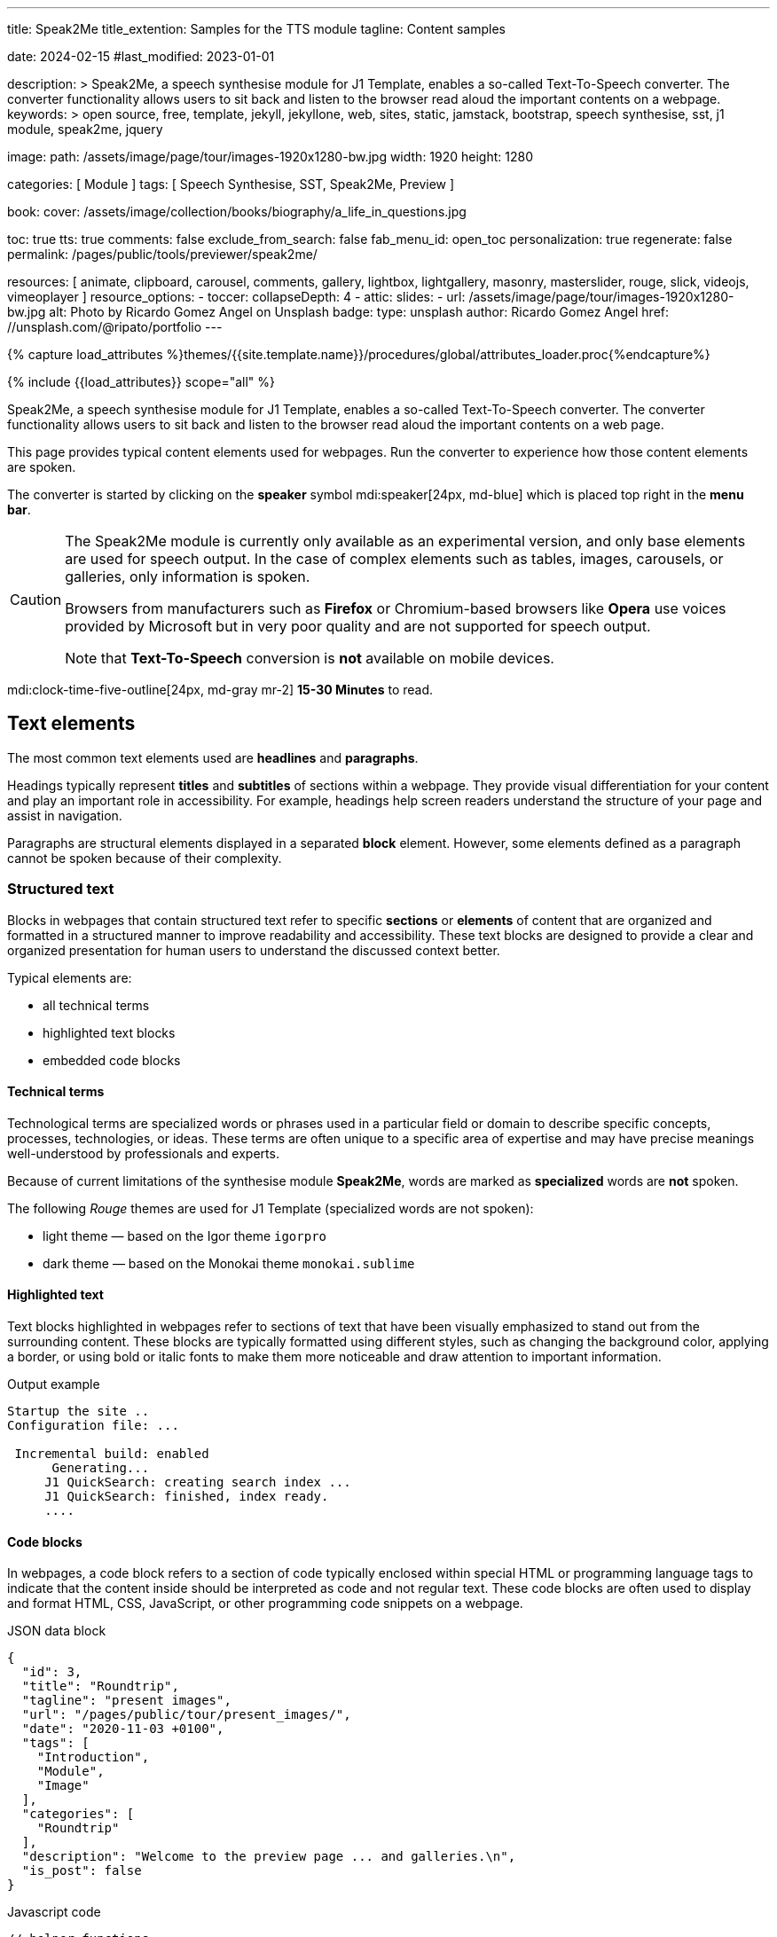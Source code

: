 ---
title:                                  Speak2Me
title_extention:                        Samples for the TTS module
tagline:                                Content samples

date:                                   2024-02-15
#last_modified:                         2023-01-01

description: >
                                        Speak2Me, a speech synthesise module for J1 Template, enables a so-called
                                        Text-To-Speech converter. The converter functionality allows users to sit
                                        back and listen to the browser read aloud the important contents on a
                                        webpage.
keywords: >
                                        open source, free, template, jekyll, jekyllone, web,
                                        sites, static, jamstack, bootstrap,
                                        speech synthesise, sst, j1 module, speak2me, jquery

image:
  path:                                 /assets/image/page/tour/images-1920x1280-bw.jpg
  width:                                1920
  height:                               1280

categories:                             [ Module ]
tags:                                   [ Speech Synthesise, SST, Speak2Me, Preview ]

book:
  cover:                                /assets/image/collection/books/biography/a_life_in_questions.jpg

toc:                                    true
tts:                                    true
comments:                               false
exclude_from_search:                    false
fab_menu_id:                            open_toc
personalization:                        true
regenerate:                             false
permalink:                              /pages/public/tools/previewer/speak2me/

resources:                              [
                                          animate,
                                          clipboard, carousel, comments,
                                          gallery, lightbox, lightgallery,
                                          masonry, masterslider, rouge, slick,
                                          videojs, vimeoplayer
                                        ]
resource_options:
  - toccer:
      collapseDepth:                    4
  - attic:
      slides:
        - url:                          /assets/image/page/tour/images-1920x1280-bw.jpg
          alt:                          Photo by Ricardo Gomez Angel on Unsplash
          badge:
            type:                       unsplash
            author:                     Ricardo Gomez Angel
            href:                       //unsplash.com/@ripato/portfolio
---

// Page Initializer
// =============================================================================
// Enable the Liquid Preprocessor
:page-liquid:

// Set (local) page attributes here
// -----------------------------------------------------------------------------
// :page--attr:                         <attr-value>

//  Load Liquid procedures
// -----------------------------------------------------------------------------
{% capture load_attributes %}themes/{{site.template.name}}/procedures/global/attributes_loader.proc{%endcapture%}

// Load page attributes
// -----------------------------------------------------------------------------
{% include {{load_attributes}} scope="all" %}

// Page content
// ~~~~~~~~~~~~~~~~~~~~~~~~~~~~~~~~~~~~~~~~~~~~~~~~~~~~~~~~~~~~~~~~~~~~~~~~~~~~~
// https://github.com/mdn/dom-examples/tree/main/web-speech-api
// https://mdn.github.io/dom-examples/web-speech-api/speak-easy-synthesis/
// https://stackoverflow.com/questions/11279291/a-good-text-to-speech-javascript-library
// https://github.com/acoti/articulate.js
// https://codepen.io/meetselva/pen/EVaLmP
//

[role="dropcap"]
Speak2Me, a speech synthesise module for J1 Template, enables a so-called
Text-To-Speech converter. The converter functionality allows users to sit
back and listen to the browser read aloud the important contents on a web
page.

This page provides typical content elements used for webpages. Run the
converter to experience how those content elements are spoken.

[role="mb-4"]
The converter is started by clicking on the *speaker* symbol
mdi:speaker[24px, md-blue] which is placed top right in the *menu bar*.

[CAUTION]
====
The Speak2Me module is currently only available as an experimental version,
and only base elements are used for speech output. In the case of complex
elements such as tables, images, carousels, or galleries, only information
is spoken.

Browsers from manufacturers such as *Firefox* or Chromium-based browsers
like *Opera* use voices provided by Microsoft but in very poor quality and
are not supported for speech output.

Note that *Text-To-Speech* conversion is *not* available on mobile devices.
====

[role="mt-4"]
mdi:clock-time-five-outline[24px, md-gray mr-2]
*15-30 Minutes* to read.

// Include sub-documents (if any)
// -----------------------------------------------------------------------------
[role="mt-5"]
== Text elements

The most common text elements used are *headlines* and *paragraphs*.

Headings typically represent *titles* and *subtitles* of sections within a
webpage. They provide visual differentiation for your content and play
an important role in accessibility. For example, headings help screen readers
understand the structure of your page and assist in navigation.

Paragraphs are structural elements displayed in a separated *block* element.
However, some elements defined as a paragraph cannot be spoken because of
their complexity.

[role="mt-4"]
=== Structured text

Blocks in webpages that contain structured text refer to specific *sections*
or *elements* of content that are organized and formatted in a structured
manner to improve readability and accessibility. These text blocks are
designed to provide a clear and organized presentation for human users to
understand the discussed context better.

Typical elements are:

* all technical terms
* highlighted text blocks
* embedded code blocks

[role="mt-4"]
==== Technical terms

Technological terms are specialized words or phrases used in a particular
field or domain to describe specific concepts, processes, technologies,
or ideas. These terms are often unique to a specific area of expertise
and may have precise meanings well-understood by professionals and
experts.

Because of current limitations of the synthesise module *Speak2Me*, words
are marked as *specialized* words are *not* spoken.

The following _Rouge_ themes are used for J1 Template (specialized words are
not spoken):

* light theme — based on the Igor theme `igorpro`
* dark theme — based on the Monokai theme `monokai.sublime`

[role="mt-4"]
==== Highlighted text

Text blocks highlighted in webpages refer to sections of text that have
been visually emphasized to stand out from the surrounding content. These
blocks are typically formatted using different styles, such as changing
the background color, applying a border, or using bold or italic fonts to
make them more noticeable and draw attention to important information.

[role="mt-4 mb-5"]
.Output example
----
Startup the site ..
Configuration file: ...

 Incremental build: enabled
      Generating...
     J1 QuickSearch: creating search index ...
     J1 QuickSearch: finished, index ready.
     ....
----

[role="mt-4"]
==== Code blocks

In webpages, a code block refers to a section of code typically enclosed
within special HTML or programming language tags to indicate that the content
inside should be interpreted as code and not regular text. These code blocks
are often used to display and format HTML, CSS, JavaScript, or other
programming code snippets on a webpage.

.JSON data block
[source, json, role="noclip"]
----
{
  "id": 3,
  "title": "Roundtrip",
  "tagline": "present images",
  "url": "/pages/public/tour/present_images/",
  "date": "2020-11-03 +0100",
  "tags": [
    "Introduction",
    "Module",
    "Image"
  ],
  "categories": [
    "Roundtrip"
  ],
  "description": "Welcome to the preview page ... and galleries.\n",
  "is_post": false
}
----

[role="mt-4 mb-5"]
.Javascript code
[source, javascript]
----
// helper functions
//
function styleSheetLoaded(styleSheet) {
  var sheets     = document.styleSheets,
      stylesheet = sheets[(sheets.length - 1)];

  // find CSS file 'styleSheetName' in document
  for(var i in document.styleSheets) {
    if(sheets[i].href && sheets[i].href.indexOf(styleSheet) > -1) {
      return true;;
    }
  }
}
----

[role="mt-4"]
==== Quotations

Elements that povide quotations in webpages are used to visually highlight an
excerpt. They are designed to stand out from the regular text and clarify that
the content is from another person, website, or any external source.

Example of a *single* line quote:

"Don't do stupid things twice. The selection is too big for that."
-- Jean-Paul Sartre

Example of a *multiline* line written quote:

[quote, Albert Einstein]
____
What frightens me is not the destructive power of the bomb,
but the explosive power of the human heart for evil.
____

[role="mt-4"]
==== Parallax Quote

To show a more eye-catching quote, a parallax quote can be used.

++++
<div id="banner_home_parallax" class="elevated-z0"></div>
++++

[role="mt-4"]
Parallax quotes are used typically on landing pages to present e.g. the
general idea of a website or can be used as an delimiter element on
webpages.

[role="mt-4"]
=== Ordered text

Headlines and paragraphs are commonly used to structure the content of a
webpage, making it more readable. See such a structure below that is
typically used in larger text like articles, or books.

[role="mt-4"]
==== Chapter One

    Tyrion Lannister stood resolute upon the prow of the majestic vessel,
the Wind's Grace, its timeworn planks creaking beneath his weight.

[role="mt-4"]
===== Section One

    It was a gusty tempest, much like the swirling turmoil that had
beset his life ever since he had been forced to flee the shores of
Westeros.

[role="mt-5"]
== Links

Elements for linking are an essential part of all webpages. They allow users
to navigate between different *pages* and *websites*. In HTML, links are
created by using the anchor tag `<a>`. The anchor tag defines a hyperlink, a
*clickable* element, that takes the user to *another* webpage or a specific
location on the *same* page.

[role="mt-4"]
=== Inline Links

Links are place inline a text are hyperlinks embedded directly within the
content of a paragraph or any other text element on a webpage. Inline links
allow users to navigate to other webpages, resources, or sections of the same
page by clicking on the linked *text* element.

[role="mt-4"]
==== Inline Link Example

All websites created by _Jekyll_ are based on Themes, a template system to
ease the creation process of webpages, design, styles, navigation elements
and more. For a wide range of website types, the
link:{url-jamstack-club--j1-theme}[J1 Theme, {browser-window--new}]
accessible at the Jamstack Club can be used. Check the preview function and,
if the Jekyll Theme meet your needs, you can create a example web from here:
link:{url-j1--rocketstart}[Rocketstart, {browser-window--new}] to create a
site on the Internet in minutes.

[role="mt-4"]
=== Link Block

A *block* of links refers to a section in a webpage containing a collection
of organized hyperlinks. These links lead to different pages, resources, or
external websites. Such blocks are commonly used to present links to point
the reader to related content resources.

[role="mt-4"]
==== Link Block Example

Find more to know: +
mdi:link-variant[24px, md-gray mr-2 ml-3]
J1 Theme at link:{url-jamstack-club--j1-theme}[Jamstack Club, {browser-window--new}] +
mdi:link-variant[24px, md-gray mr-2 ml-3]
Popular SSGs and Themes at link:{url-jamstack-club--themes}[Jamstack Club, {browser-window--new}] +
mdi:link-variant[24px, md-gray mr-2 ml-3]
Popular SSGs and Themes at link:{url-jekyll-themes--home}[Jekyll Themes, {browser-window--new}]

[role="mt-5"]
== Information Blocks

Elements for users' information draw the reader to certain statements by
labeling them as priorities displayed in separate blocks. The J1 template
system provides five types shown by the following examples.

[NOTE]
====
Blocks of type *note* give additional details on the currently
discussed topic that may help the reader to understand the following
content better.
====

[TIP]
====
An *Information* block of type *tip* provides facts that may help
the reader *to go further* or points to additional *options* available
that can be used.
====

[IMPORTANT]
====
Blocks of type *important* provide facts that should be
remembered.
====

[WARNING]
====
Blocks of type *warning* advise readers to act carefully and point to
potential risks or trippings.
====

[CAUTION]
====
A block of type *caution* instructs readers of potential danger,
harm, or consequences for the wrong usage.
====


[role="mt-5"]
== Tables

Elements displayed as tables are used to organize and present data in a
structured format. Tables consist of rows and columns, and they are primarily
used to present tabular data such as technical data and other types of
information that require a grid-like layout.

.Files and Folders
[cols="4a, 8a", width="100%", options="header", role="rtable mt-4"]
|===
|File\|Folder |Description

|`_config.yml`
|Stores all *side-wide* used configuration data. Many of these options can
be specified from the command line executable but it's easier to specify
them in a file so you don't have to remember them.

|`_drafts`
|Drafts are unpublished posts. The format of these files is without a
date: `title.MARKUP`.

|===


[role="mt-5"]
== Lists

List elements are used to organize and present information in a structured
and easily readable format. Those elements are commonly used for creating
navigation menus and content outlines, steps in a process, and various other
scenarios where a structured presentation of information is required.

[role="mt-4"]
=== Unordered list

A unordered list represents a collection of items where the order of the
items is not significant. The list elements are typically displayed with
bullet points, or other marker symbols, preceding each item.

An unordered list may look-alike:

* _Windows_, _Linux_ and _MacOS_ platforms supported
* _Jekyll_ v4 Support and _Ruby_ v3 Support
* Asciidoc and Markdown Support

[role="mt-4"]
=== Ordered list

A ordered list is a way to present a list of items in a specific order,
where each item is preceded by a sequential number or letter. It's often
used when you want to display information step-by-step or hierarchically.

Here's an example of how an ordered list is displayed:

. _Bootstrap_ extensions included
. _Asciidoctor_ extensions included
. Infinite Scoll Support

[role="mt-4"]
=== Definition list

A definition list is a element used to create a list of terms and their
corresponding definitions. It typically present a glossary, a set of
key-value pairs, or any situation where you have to associate terms with
their explanations.

[role="mt-4"]
Performance::
One of the main advantages of using a static site is that it is unbelievably
fast to load. When the user requests a page, there is no need to request
a database to generate the page itself. All the content is already placed
in one HTML file.

Security::
Say goodbye to hacking and security issues issued every week. A static site
has no database or other complex underlying interdependent parts. Indeed,
your site will have fewer footprints and security issues since it
only loads plain HTML files.

[role="mt-5"]
== Images

There are two general types of image used on webpages: block and inline
images.

[role="mt-4"]
=== Inline image

An image placed *inline* is displayed in the flow of another element, such
as a paragraph block.

[role="mt-4"]
image:{{page.book.cover}}[height=480, role="mr-4 mb-2 float-left"]

His working life has been defined by questions. *Why is this bastard
lying to me?* was at the front of his mind as he conducted every interview.
But it wasn't just politicians. Paxman's interviews with Dizzee Rascal,
David Bowie, Russell Brand, Vivienne Westwood are legendary.

He discussed belief with religious leaders and philosophers, economics
with CEOs and bankers, books with writers and art and theatre with artists.

After 22 years on University Challenge, Paxman is also the longest-serving
active quizmaster on British television. Now, in these long-awaited memoirs,
he spills the beans behind four decades in front of the camera.

He offers reflections and stories from a career that has taken him as a
reporter to many of the world's war zones and trouble spots - Central America,
Beirut, Belfast, to the studios of Tonight, Panorama, Breakfast Time, the
Six O'clock News. Filled with candid stories about the great, the good and
the rotters that have crossed his path, his memoirs are as magnetic to read
as Paxman is to watch.
In that book, Paxman tells some terrific stories and laughs at much of the
silliness in the world. A Life in Questions charts the life of the greatest
political interviewer of our time.

[role="mt-4"]
=== Block image

A *block* image is displayed as a *discrete* element on its own line in a
document. Webpages use block images for various purposes to enhance
visual appeal, convey information, and improve the overall user experience.

image::/assets/image/page/panels/responsive-text-1920x800.jpg[{{page.title}}, width=1280, role="mb-4"]

[role="mt-4 mb-5"]
[NOTE]
====
Carefully chosen and well-placed images can significantly enhance the overall
effectiveness of a webpage.
====

[role="mt-4"]
[#lightbox2]
== Lightbox

Lightboxes are UI elements commonly used in webpages for various purposes.
They serve as a way to display content or interact with users without
requiring them to navigate away from the current page. This UI element
is typically designed to grab the user's attention and provide a focused
interaction experience.

[role="mb-4"]
Find below an example of using the default lightbox of the J1 Template
to display and enlarge an group of images.

.Lightbox block for multiple images
lightbox::example-group[ 395, {data-images-group}, group, role="mb-4 wm-800" ]


[role="mt-5"]
== Carousel

Standard carousels for J1 Template are based on OWL Carousel *V1* in the
latest version. This carousel is a clean and neat _jQuery_ slider plugin
for creating fully responsive and touch-enabled carousels.

[role="mt-4"]
=== Text Carousel

[role="mb-4"]
A carousel is typically used for displaying images. The implementation for
the J1 Template supports a lot more sources to be used for a slide show:
simple text, for example.

.Simple text
carousel::demo_text_carousel[role="mb-4"]

Important statements or topics can be placed on top of an article or a
paragraph to give them better visibility. In one line, you can present
many facts to know animated for the reader's attention within a single
line. No much space is needed!

[role="mt-4"]
=== Parallax text

A more eye-minded type of text-based slide show is a parallax text slider.
If you want to emphasize your statements focussing the meaning, this kind
of a slide show may be interesting. Image-based slide shows may draw off
the reader's attention from the text, therefore a pure text-based presentation
maybe the better choice.

.Parallax effect
carousel::demo_text_carousel_parallax[role="mb-4"]

[role="mt-4"]
=== Image Carousel

Carousels are mostly used for pictures data to animate the images as a series.
Find with the following some examples of how to use a carousel for your image
data.

A image carousel typically consists of a container with images and a navigation
system, including buttons, arrows, or dots that allow users to move back and
forth between images or select a specific image.

Image carousels can also include animation effects, such as fade-in or
slide-in transitions between images, to make the presentation more visually
appealing.

.Image Carousel
slick::image_carousel_full[role="mb-5"]

[role="mt-4"]
=== Carousel from Collections

[role="mb-4"]
A carousel from a collection for J1 Template is a *pre-defined* carousel
type to display collection *articles* on a webpage as a carousel. Collection
carousels pull content from a specific *collection*. All Carousels for
collections display the article image and a link to the article as a
caption. All carousels for the J1 Template can be easily customized in
various ways, such as changing the slider speed, or the navigation options
like *Arrows* and *Dots*.

.Collection Biography
slick::collection_carousel_biography[role="mb-5"]


[role="mt-4"]
== Slider

The tool _Masterslider_ is a Query plugin fully integrated into the J1
Template. JekyllOne uses the *free* version of Masterslider well-known as
*MS Lite*. The lite version does *not* support all features of the *full*
product. The functionality of *filters*, *layouts* are limited and *no*
overlay techniques are supported by the MS Lite version.

[role="mt-4"]
=== Slider using Thumbs

To give the users better control over a slideshow, sliders provide complex UI
elements like *thumbs* placed side-by-side left or right, or at the bottom
of a slideshow. Find two examples below how to control a slideshow.

.Image controls
masterslider::ms_00004[role="mb-5"]

.Text controls
masterslider::ms_00007[role="mt-4 mb-5"]


[role="mt-5"]
== Galleries

The J1 module link:{url-justified-gallery--home}[JustifiedGallery, {browser-window--new}]
is a great tool to create responsive and high-quality *justified* image
galleries. JekyllOne combines the gallery with a lightbox to enlarge the
images of a gallery. See the gallery in action. And for sure, all what you
see is even *responsive*.

[role="mt-4"]
[TIP]
====
Change the size of your current browser width to see what will happen!
====

.Masonry grid Gallery
gallery::jg_old_times[role="mb-5"]


[role="mt-5"]
== Masonry Grid

The J1 Masonry module is a great tool to create dynamic image galleries.
Image galleries are popular on many websites, and masonry can be a useful
tool for creating dynamic and visually appealing galleries.

[role="mb-5"]
[TIP]
====
Change the size of your current browser width to see what will happen!
====

.Image Cards
masonry::image_fixed_height_lb[]

[role="mt-4"]
By using masonry, you can create a gallery that displays images of different
sizes in an aesthetically pleasing and functional way.


[role="mt-5"]
== Audio Players

Audio players can be embedded in webpages very easy by using the HTML5 audio
tag `<audio>`. Browsers have a built-in multimedia framework for decoding
and playing audio content directly within a webpage.

.Ambient Piano
audio::/assets/audio/sound-effects/ambient-piano.mp3[role="mt-4 mb-5"]


[role="mt-4"]
== Video Players

Players for videos to be embedded in webpages are software components that
integrate and play videos directly within a webpage or application. These
players are essential for websites, blogs, and apps that want to display video
content without requiring users to download the video file or use any external
media player.

Embedded video players provide a seamless and user-friendly way to present
video content to your audience.

[role="mt-4"]
=== HTML5

HTML5 Video opens the doors to your way of presenting video content. All
modern browsers support the video tag `<video>` for the HTML5. Browsers have
a built-in multimedia framework already for decoding and displaying video
content. No need to use such proprietary software components anymore.

.HTML5 Player
video::/assets/video/gallery/html5/video1.mp4[poster="/assets/video/gallery/video1-poster.jpg" role="mt-4 mb-5"]

[role="mt-4"]
=== VideoJS

VideoJS is an Open Source JavaScript framework and library for building
custom video players for the web. It provides a flexible and customizable
platform for displaying and controlling video content on websites and web
applications.

.VideoJS
videojs::/assets/video/gallery/html5/video1.mp4[poster="/assets/video/gallery/video1-poster.jpg" role="mt-4 mb-5"]

[role="mt-5"]
=== YouTube

YouTube is a popular online video-sharing platform that allows users to
upload, view, share, and comment on videos. It was created in February 2005
and acquired by Google in November 2006. YouTube provides a platform for
people and organizations to publish various video content on the Web.

.Last Carpool Karaoke
youtube::nV8UZJNBY6Y[poster="/assets/video/gallery/video_adele_last_carpool_caraoke_poster.jpg" role="mt-4 mb-5"]

[role="mt-5"]
=== Wistia

Wistia is a marketing software and video hosting platform made for B2B
marketers with free or paid plans. While Wistia may not be the
*Big Man on Campus* like Vimeo, it still brings valuable functionality
to the table for marketers and should be seriously considered as a viable
video platform.

.Wistia Video
wistia::29b0fbf547[role="mt-5 mb-4"]

[role="mt-5"]
=== Vimeo

Vimeo is an online video-sharing platform that allows users to upload,
share, and view videos. It was founded in 2004 by a group of filmmakers
and has since grown into a popular platform for individuals and businesses
to showcase their videos. Vimeo is known for its emphasis on high-quality
video content, creative expression, and a supportive community of creators.

.Forever 21 Channel
vimeo::179528528[role="mt-5 mb-7"]
